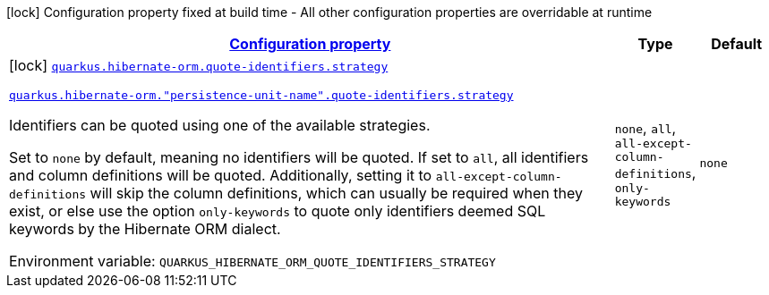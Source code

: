 
:summaryTableId: quarkus-hibernate-orm-config-group-hibernate-orm-config-persistence-unit-hibernate-orm-config-persistence-unit-quote-identifiers
[.configuration-legend]
icon:lock[title=Fixed at build time] Configuration property fixed at build time - All other configuration properties are overridable at runtime
[.configuration-reference, cols="80,.^10,.^10"]
|===

h|[[quarkus-hibernate-orm-config-group-hibernate-orm-config-persistence-unit-hibernate-orm-config-persistence-unit-quote-identifiers_configuration]]link:#quarkus-hibernate-orm-config-group-hibernate-orm-config-persistence-unit-hibernate-orm-config-persistence-unit-quote-identifiers_configuration[Configuration property]

h|Type
h|Default

a|icon:lock[title=Fixed at build time] [[quarkus-hibernate-orm-config-group-hibernate-orm-config-persistence-unit-hibernate-orm-config-persistence-unit-quote-identifiers_quarkus-hibernate-orm-quote-identifiers-strategy]]`link:#quarkus-hibernate-orm-config-group-hibernate-orm-config-persistence-unit-hibernate-orm-config-persistence-unit-quote-identifiers_quarkus-hibernate-orm-quote-identifiers-strategy[quarkus.hibernate-orm.quote-identifiers.strategy]`

`link:#quarkus-hibernate-orm-config-group-hibernate-orm-config-persistence-unit-hibernate-orm-config-persistence-unit-quote-identifiers_quarkus-hibernate-orm-quote-identifiers-strategy[quarkus.hibernate-orm."persistence-unit-name".quote-identifiers.strategy]`


[.description]
--
Identifiers can be quoted using one of the available strategies.

Set to `none` by default, meaning no identifiers will be quoted. If set to `all`, all identifiers and column definitions will be quoted. Additionally, setting it to `all-except-column-definitions` will skip the column definitions, which can usually be required when they exist, or else use the option `only-keywords` to quote only identifiers deemed SQL keywords by the Hibernate ORM dialect.

ifdef::add-copy-button-to-env-var[]
Environment variable: env_var_with_copy_button:+++QUARKUS_HIBERNATE_ORM_QUOTE_IDENTIFIERS_STRATEGY+++[]
endif::add-copy-button-to-env-var[]
ifndef::add-copy-button-to-env-var[]
Environment variable: `+++QUARKUS_HIBERNATE_ORM_QUOTE_IDENTIFIERS_STRATEGY+++`
endif::add-copy-button-to-env-var[]
-- a|
`none`, `all`, `all-except-column-definitions`, `only-keywords` 
|`none`

|===